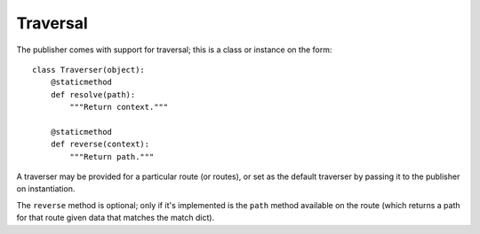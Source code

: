 .. _traversal:

Traversal
=========

The publisher comes with support for traversal; this is a class or
instance on the form::

  class Traverser(object):
      @staticmethod
      def resolve(path):
          """Return context."""

      @staticmethod
      def reverse(context):
          """Return path."""

A traverser may be provided for a particular route (or routes), or set
as the default traverser by passing it to the publisher on
instantiation.

The ``reverse`` method is optional; only if it's implemented is the
``path`` method available on the route (which returns a path for that
route given data that matches the match dict).
